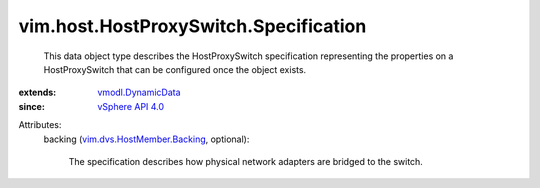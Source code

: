 .. _vSphere API 4.0: ../../../vim/version.rst#vimversionversion5

.. _vmodl.DynamicData: ../../../vmodl/DynamicData.rst

.. _vim.dvs.HostMember.Backing: ../../../vim/dvs/HostMember/Backing.rst


vim.host.HostProxySwitch.Specification
======================================
  This data object type describes the HostProxySwitch specification representing the properties on a HostProxySwitch that can be configured once the object exists.
:extends: vmodl.DynamicData_
:since: `vSphere API 4.0`_

Attributes:
    backing (`vim.dvs.HostMember.Backing`_, optional):

       The specification describes how physical network adapters are bridged to the switch.
